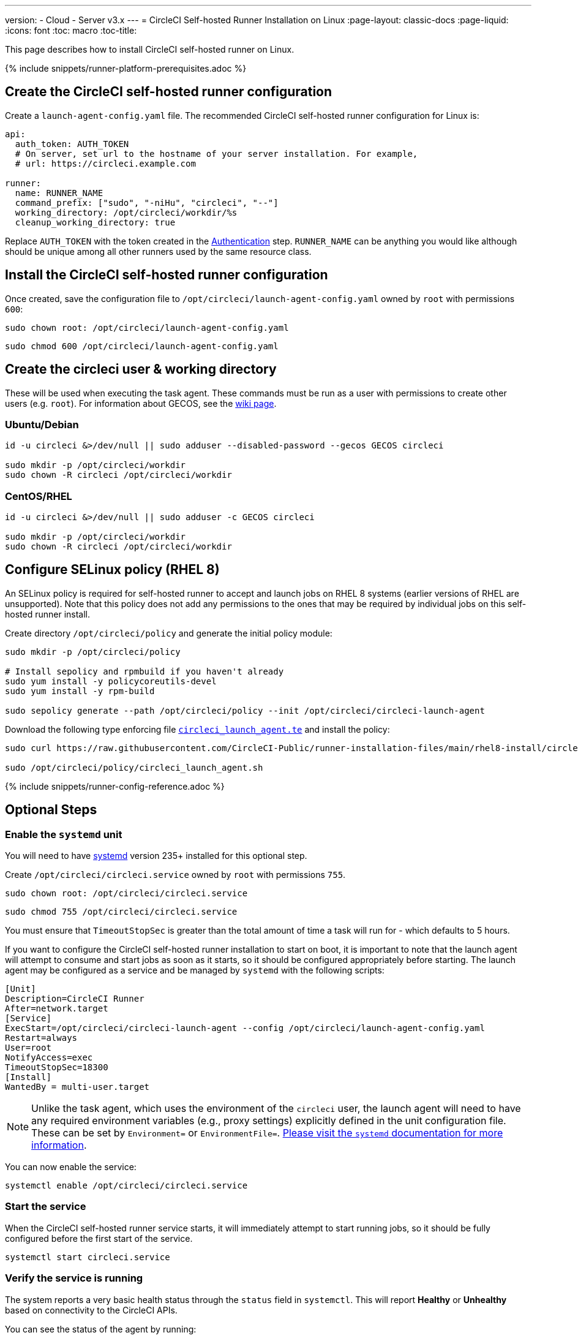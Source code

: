 ---
version:
- Cloud
- Server v3.x
---
= CircleCI Self-hosted Runner Installation on Linux
:page-layout: classic-docs
:page-liquid:
:icons: font
:toc: macro
:toc-title:

toc::[]

This page describes how to install CircleCI self-hosted runner on Linux.

{% include snippets/runner-platform-prerequisites.adoc %}

== Create the CircleCI self-hosted runner configuration

Create a `launch-agent-config.yaml` file. The recommended CircleCI self-hosted runner configuration for Linux is:

```yaml
api:
  auth_token: AUTH_TOKEN
  # On server, set url to the hostname of your server installation. For example,
  # url: https://circleci.example.com

runner:
  name: RUNNER_NAME
  command_prefix: ["sudo", "-niHu", "circleci", "--"]
  working_directory: /opt/circleci/workdir/%s
  cleanup_working_directory: true
```

Replace `AUTH_TOKEN` with the token created in the xref:runner-installation.adoc#authentication[Authentication] step. `RUNNER_NAME` can be anything you would like although should be unique among all other runners used by the same resource class.

== Install the CircleCI self-hosted runner configuration

Once created, save the configuration file to `/opt/circleci/launch-agent-config.yaml` owned by `root` with permissions `600`:

```shell
sudo chown root: /opt/circleci/launch-agent-config.yaml
```

```shell
sudo chmod 600 /opt/circleci/launch-agent-config.yaml
```

== Create the circleci user & working directory

These will be used when executing the task agent. These commands must be run as a user with permissions to create other users (e.g. `root`). For information about GECOS, see the https://en.wikipedia.org/wiki/Gecos_field[wiki page].

=== Ubuntu/Debian

```shell
id -u circleci &>/dev/null || sudo adduser --disabled-password --gecos GECOS circleci

sudo mkdir -p /opt/circleci/workdir
sudo chown -R circleci /opt/circleci/workdir
```

=== CentOS/RHEL

```shell
id -u circleci &>/dev/null || sudo adduser -c GECOS circleci

sudo mkdir -p /opt/circleci/workdir
sudo chown -R circleci /opt/circleci/workdir
```

== Configure SELinux policy (RHEL 8)

An SELinux policy is required for self-hosted runner to accept and launch jobs on RHEL 8 systems (earlier versions of RHEL are unsupported). Note that this policy does not add any permissions to the ones that may be required by individual jobs on this self-hosted runner install.

Create directory `/opt/circleci/policy` and generate the initial policy module:

```shell
sudo mkdir -p /opt/circleci/policy

# Install sepolicy and rpmbuild if you haven't already
sudo yum install -y policycoreutils-devel
sudo yum install -y rpm-build

sudo sepolicy generate --path /opt/circleci/policy --init /opt/circleci/circleci-launch-agent
```

Download the following type enforcing file https://raw.githubusercontent.com/CircleCI-Public/runner-installation-files/main/rhel8-install/circleci_launch_agent.te[`circleci_launch_agent.te`] and install the policy:

```shell
sudo curl https://raw.githubusercontent.com/CircleCI-Public/runner-installation-files/main/rhel8-install/circleci_launch_agent.te --output /opt/circleci/policy/circleci_launch_agent.te

sudo /opt/circleci/policy/circleci_launch_agent.sh
```

{% include snippets/runner-config-reference.adoc %}

== Optional Steps

=== Enable the `systemd` unit

You will need to have https://systemd.io/[systemd] version 235+ installed for this optional step.

Create `/opt/circleci/circleci.service` owned by `root` with permissions `755`.

```shell
sudo chown root: /opt/circleci/circleci.service
```

```shell
sudo chmod 755 /opt/circleci/circleci.service
```

You must ensure that `TimeoutStopSec` is greater than the total amount of time a task will run for - which defaults to 5 hours.

If you want to configure the CircleCI self-hosted runner installation to start on boot, it is important to note that the launch agent will attempt to consume and start jobs as soon as it starts, so it should be configured appropriately before starting. The launch agent may be configured as a service and be managed by `systemd` with the following scripts:

```
[Unit]
Description=CircleCI Runner
After=network.target
[Service]
ExecStart=/opt/circleci/circleci-launch-agent --config /opt/circleci/launch-agent-config.yaml
Restart=always
User=root
NotifyAccess=exec
TimeoutStopSec=18300
[Install]
WantedBy = multi-user.target
```

NOTE: Unlike the task agent, which uses the environment of the `circleci` user, the launch agent will need to have any required environment variables (e.g., proxy settings) explicitly defined in the unit configuration file. These can be set by `Environment=` or `EnvironmentFile=`. https://www.freedesktop.org/software/systemd/man/systemd.exec.html#Environment[Please visit the `systemd` documentation for more information].

You can now enable the service:

```shell
systemctl enable /opt/circleci/circleci.service
```

=== Start the service

When the CircleCI self-hosted runner service starts, it will immediately attempt to start running jobs, so it should be fully configured before the first start of the service.

```shell
systemctl start circleci.service
```

=== Verify the service is running

The system reports a very basic health status through the `status` field in `systemctl`. This will report **Healthy** or **Unhealthy** based on connectivity to the CircleCI APIs.

You can see the status of the agent by running:

```shell
systemctl status circleci.service --no-pager
```

Which should produce output similar to:

```
circleci.service - CircleCI Runner
   Loaded: loaded (/opt/circleci/circleci.service; enabled; vendor preset: enabled)
   Active: active (running) since Fri 2020-05-29 14:33:31 UTC; 18min ago
 Main PID: 5592 (circleci-launch)
   Status: "Healthy"
    Tasks: 8 (limit: 2287)
   CGroup: /system.slice/circleci.service
           └─5592 /opt/circleci/circleci-launch-agent --config /opt/circleci/launch-agent-config.yaml
```

You can also see the logs for the system by running:

```shell
journalctl -u circleci
```